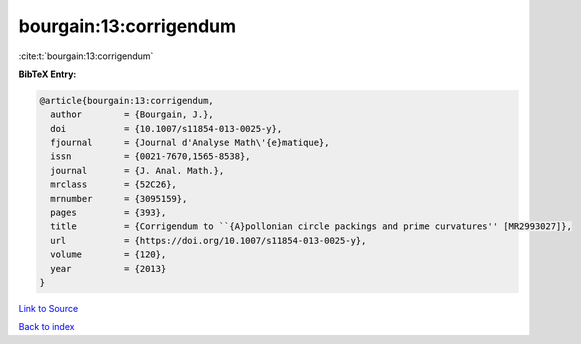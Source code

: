 bourgain:13:corrigendum
=======================

:cite:t:`bourgain:13:corrigendum`

**BibTeX Entry:**

.. code-block:: bibtex

   @article{bourgain:13:corrigendum,
     author        = {Bourgain, J.},
     doi           = {10.1007/s11854-013-0025-y},
     fjournal      = {Journal d'Analyse Math\'{e}matique},
     issn          = {0021-7670,1565-8538},
     journal       = {J. Anal. Math.},
     mrclass       = {52C26},
     mrnumber      = {3095159},
     pages         = {393},
     title         = {Corrigendum to ``{A}pollonian circle packings and prime curvatures'' [MR2993027]},
     url           = {https://doi.org/10.1007/s11854-013-0025-y},
     volume        = {120},
     year          = {2013}
   }

`Link to Source <https://doi.org/10.1007/s11854-013-0025-y},>`_


`Back to index <../By-Cite-Keys.html>`_
